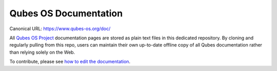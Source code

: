 Qubes OS Documentation
======================

Canonical URL: https://www.qubes-os.org/doc/

All `Qubes OS Project <https://github.com/QubesOS>`__ documentation
pages are stored as plain text files in this dedicated repository. By
cloning and regularly pulling from this repo, users can maintain their
own up-to-date offline copy of all Qubes documentation rather than
relying solely on the Web.

To contribute, please see `how to edit the
documentation <https://www.qubes-os.org/doc/how-to-edit-the-documentation/>`__.
